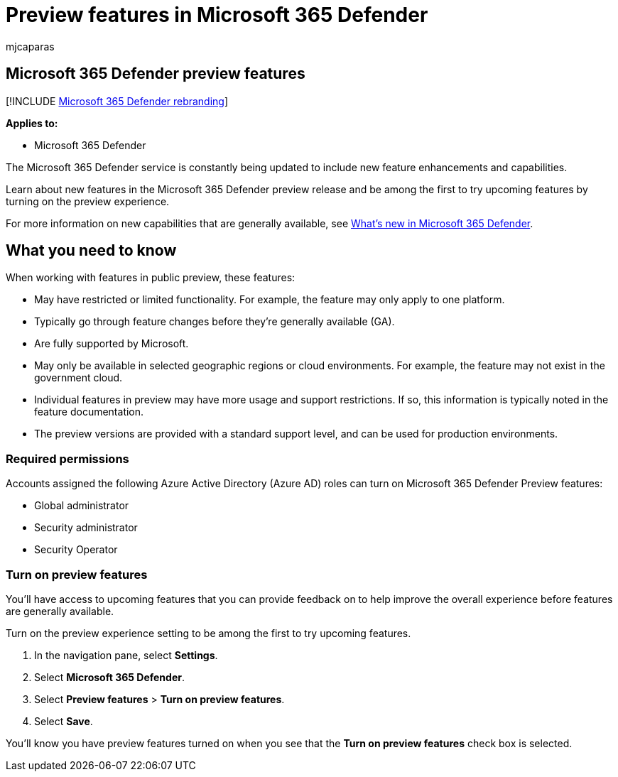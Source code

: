 = Preview features in Microsoft 365 Defender
:audience: ITPro
:author: mjcaparas
:description: Learn about new features in Microsoft 365 security
:f1.keywords: ["NOCSH"]
:keywords: preview, new, m365 security, security, 365, capabilities
:manager: dansimp
:ms.author: macapara
:ms.collection: M365-security-compliance
:ms.localizationpriority: medium
:ms.mktglfcycl: deploy
:ms.pagetype: security
:ms.service: microsoft-365-security
:ms.sitesec: library
:ms.subservice: m365d
:ms.topic: conceptual
:search.appverid: ["MOE150", "MET150"]
:search.product: eADQiWindows 10XVcnh

== Microsoft 365 Defender preview features

[!INCLUDE xref:../includes/microsoft-defender.adoc[Microsoft 365 Defender rebranding]]

*Applies to:*

* Microsoft 365 Defender

The Microsoft 365 Defender service is constantly being updated to include new feature enhancements and capabilities.

Learn about new features in the Microsoft 365 Defender preview release and be among the first to try upcoming features by turning on the preview experience.

For more information on new capabilities that are generally available, see xref:whats-new.adoc[What's new in Microsoft 365 Defender].

## What you need to know

When working with features in public preview, these features:

* May have restricted or limited functionality.
For example, the feature may only apply to one platform.
* Typically go through feature changes before they're generally available (GA).
* Are fully supported by Microsoft.
* May only be available in selected geographic regions or cloud environments.
For example, the feature may not exist in the government cloud.
* Individual features in preview may have more usage and support restrictions.
If so, this information is typically noted in the feature documentation.
* The preview versions are provided with a standard support level, and can be used for production environments.

=== Required permissions

Accounts assigned the following Azure Active Directory (Azure AD) roles can turn on Microsoft 365 Defender Preview features:

* Global administrator
* Security administrator
* Security Operator

=== Turn on preview features

You'll have access to upcoming features that you can provide feedback on to help improve the overall experience before features are generally available.

Turn on the preview experience setting to be among the first to try upcoming features.

. In the navigation pane, select *Settings*.
. Select *Microsoft 365 Defender*.
. Select *Preview features* > *Turn on preview features*.
. Select *Save*.

You'll know you have preview features turned on when you see that the *Turn on preview features* check box is selected.
